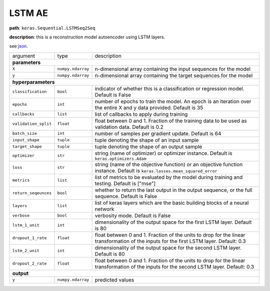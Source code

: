 .. highlight:: shell

LSTM AE
~~~~~~~

**path**: ``keras.Sequential.LSTMSeq2Seq``

**description**: this is a reconstruction model autoencoder using LSTM layers.

see `json <https://github.com/sintel-dev/Orion/blob/master/orion/primitives/jsons/keras.Sequential.LSTMSeq2Seq.json>`__.

====================== =================== ===========================================================================================================================================
argument                type                description  

**parameters**
--------------------------------------------------------------------------------------------------------------------------------------------------------------------------------------
 ``X``                  ``numpy.ndarray``   n-dimensional array containing the input sequences for the model 
 ``y``                  ``numpy.ndarray``   n-dimensional array containing the target sequences for the model 

**hyperparameters**
--------------------------------------------------------------------------------------------------------------------------------------------------------------------------------------

 ``classification``     ``bool``            indicator of whether this is a classification or regression model. Default is False
 ``epochs``             ``int``             number of epochs to train the model. An epoch is an iteration over the entire X and y data provided. Default is 35
 ``callbacks``          ``list``            list of callbacks to apply during training
 ``validation_split``   ``float``           float between 0 and 1. Fraction of the training data to be used as validation data. Default is 0.2
 ``batch_size``         ``int``             number of samples per gradient update. Default is 64
 ``input_shape``        ``tuple``           tuple denoting the shape of an input sample
 ``target_shape``       ``tuple``           tuple denoting the shape of an output sample
 ``optimizer``          ``str``             string (name of optimizer) or optimizer instance. Default is ``keras.optimizers.Adam``
 ``loss``               ``str``             string (name of the objective function) or an objective function instance. Default is ``keras.losses.mean_squared_error``
 ``metrics``            ``list``            list of metrics to be evaluated by the model during training and testing. Default is ["mse"]
 ``return_seqeunces``   ``bool``            whether to return the last output in the output sequence, or the full sequence. Default is False
 ``layers``             ``list``            list of keras layers which are the basic building blocks of a neural network
 ``verbose``            ``bool``            verbosity mode. Default is False
 ``lstm_1_unit``        ``int``             dimensionality of the output space for the first LSTM layer. Default is 80
 ``dropout_1_rate``     ``float``           float between 0 and 1. Fraction of the units to drop for the linear transformation of the inputs for the first LSTM layer. Default: 0.3
 ``lstm_2_unit``        ``int``             dimensionality of the output space for the second LSTM layer. Default is 80
 ``dropout_2_rate``     ``float``           float between 0 and 1. Fraction of the units to drop for the linear transformation of the inputs for the second LSTM layer. Default: 0.3

**output**
--------------------------------------------------------------------------------------------------------------------------------------------------------------------------------------

 ``y``                  ``numpy.ndarray``   predicted values
====================== =================== ===========================================================================================================================================

.. ipython:: python
    :okwarning:

    import numpy as np
    from mlprimitives import load_primitive

    X = np.array([1] * 100).reshape(1, -1, 1)

    primitive = load_primitive('keras.Sequential.LSTMSeq2Seq', 
        arguments={"X": X, "y": X, "input_shape":(100, 1), "target_shape":(100, 1), 
                   "batch_size": 1, "validation_split": 0, "epochs": 5})

    primitive.fit()
    pred = primitive.produce(X=X)
    pred.mean()
